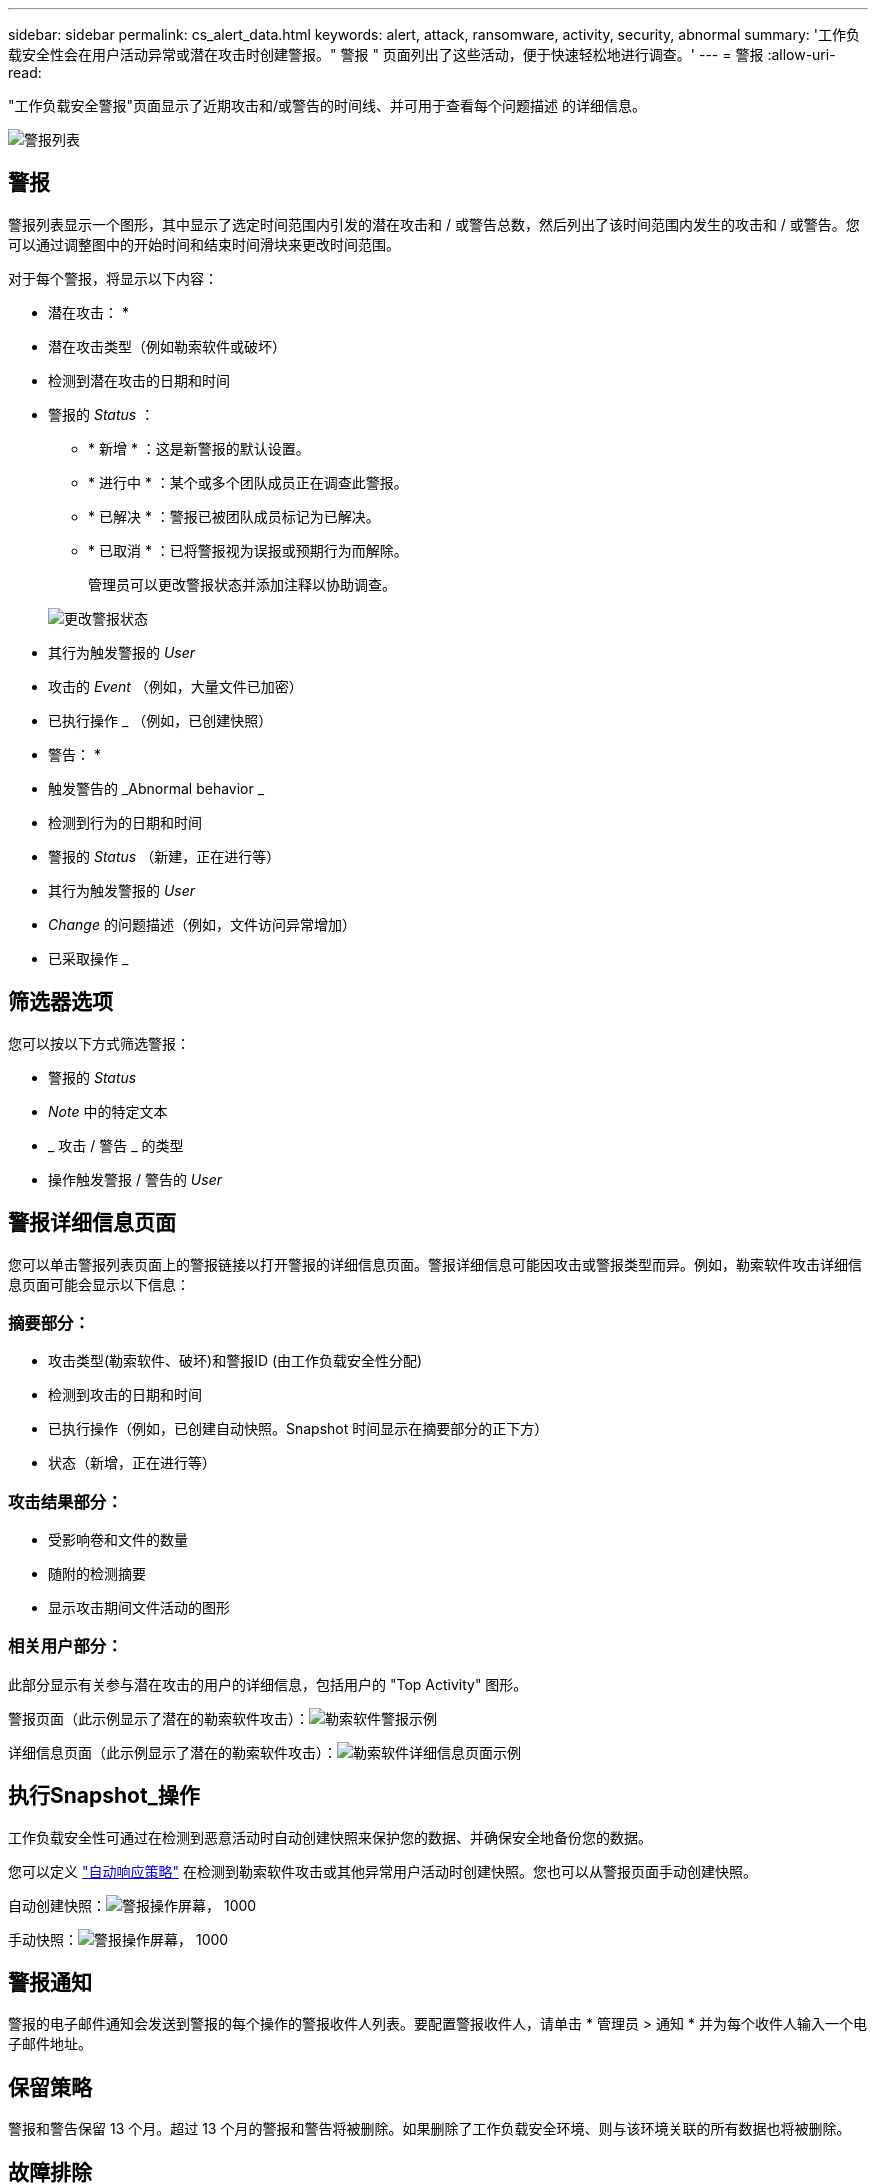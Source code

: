---
sidebar: sidebar 
permalink: cs_alert_data.html 
keywords: alert, attack, ransomware, activity, security, abnormal 
summary: '工作负载安全性会在用户活动异常或潜在攻击时创建警报。" 警报 " 页面列出了这些活动，便于快速轻松地进行调查。' 
---
= 警报
:allow-uri-read: 


[role="lead"]
"工作负载安全警报"页面显示了近期攻击和/或警告的时间线、并可用于查看每个问题描述 的详细信息。

image:CloudSecureAlertsListPage.png["警报列表"]



== 警报

警报列表显示一个图形，其中显示了选定时间范围内引发的潜在攻击和 / 或警告总数，然后列出了该时间范围内发生的攻击和 / 或警告。您可以通过调整图中的开始时间和结束时间滑块来更改时间范围。

对于每个警报，将显示以下内容：

* 潜在攻击： *

* 潜在攻击类型（例如勒索软件或破坏）
* 检测到潜在攻击的日期和时间
* 警报的 _Status_ ：
+
** * 新增 * ：这是新警报的默认设置。
** * 进行中 * ：某个或多个团队成员正在调查此警报。
** * 已解决 * ：警报已被团队成员标记为已解决。
** * 已取消 * ：已将警报视为误报或预期行为而解除。
+
管理员可以更改警报状态并添加注释以协助调查。

+
image:CloudSecureChangeAlertStatus.png["更改警报状态"]



* 其行为触发警报的 _User_
* 攻击的 _Event_ （例如，大量文件已加密）
* 已执行操作 _ （例如，已创建快照）


* 警告： *

* 触发警告的 _Abnormal behavior _
* 检测到行为的日期和时间
* 警报的 _Status_ （新建，正在进行等）
* 其行为触发警报的 _User_
* _Change_ 的问题描述（例如，文件访问异常增加）
* 已采取操作 _




== 筛选器选项

您可以按以下方式筛选警报：

* 警报的 _Status_
* _Note_ 中的特定文本
* _ 攻击 / 警告 _ 的类型
* 操作触发警报 / 警告的 _User_




== 警报详细信息页面

您可以单击警报列表页面上的警报链接以打开警报的详细信息页面。警报详细信息可能因攻击或警报类型而异。例如，勒索软件攻击详细信息页面可能会显示以下信息：



=== 摘要部分：

* 攻击类型(勒索软件、破坏)和警报ID (由工作负载安全性分配)
* 检测到攻击的日期和时间
* 已执行操作（例如，已创建自动快照。Snapshot 时间显示在摘要部分的正下方）
* 状态（新增，正在进行等）




=== 攻击结果部分：

* 受影响卷和文件的数量
* 随附的检测摘要
* 显示攻击期间文件活动的图形




=== 相关用户部分：

此部分显示有关参与潜在攻击的用户的详细信息，包括用户的 "Top Activity" 图形。

警报页面（此示例显示了潜在的勒索软件攻击）：image:RansomwareAlertExample.png["勒索软件警报示例"]

详细信息页面（此示例显示了潜在的勒索软件攻击）：image:RansomwareDetailPageExample.png["勒索软件详细信息页面示例"]



== 执行Snapshot_操作

工作负载安全性可通过在检测到恶意活动时自动创建快照来保护您的数据、并确保安全地备份您的数据。

您可以定义 link:cs_automated_response_policies.html["自动响应策略"] 在检测到勒索软件攻击或其他异常用户活动时创建快照。您也可以从警报页面手动创建快照。

自动创建快照：image:AlertActionsAutomaticExample.png["警报操作屏幕， 1000"]

手动快照：image:AlertActionsExample.png["警报操作屏幕， 1000"]



== 警报通知

警报的电子邮件通知会发送到警报的每个操作的警报收件人列表。要配置警报收件人，请单击 * 管理员 > 通知 * 并为每个收件人输入一个电子邮件地址。



== 保留策略

警报和警告保留 13 个月。超过 13 个月的警报和警告将被删除。如果删除了工作负载安全环境、则与该环境关联的所有数据也将被删除。



== 故障排除

|===
| 问题： | 请尝试以下操作： 


| 对于工作负载安全性(CS)创建的快照、CS快照是否有清除/归档期限？ | 否没有为 CS 快照设置清除 / 归档期限。用户需要为 CS 快照定义清除策略。请参见 link:https://library.netapp.com/ecmdocs/ECMP1196819/html/GUID-27D0E37F-5AF1-4AF9-BDEB-9A4B7AF3B4A9.html["ONTAP 文档"] 有关如何设置策略的信息。 


| 有时， ONTAP 每天每小时创建一次快照。工作负载安全(CS)快照是否会影响它？CS 快照是否会采用每小时快照位置？默认每小时快照是否会停止？ | 工作负载安全快照不会影响每小时快照。CS 快照不会占用每小时快照空间，应像以前一样继续使用。默认的每小时快照不会停止。 


| 如果在 ONTAP 中达到最大快照数，会发生什么情况？ | 如果达到最大Snapshot计数、则后续的Snapshot生成将失败、而工作负载安全性将显示一条错误消息、指出Snapshot已满。用户需要定义 Snapshot 策略以删除最早的快照，否则不会创建快照。在 ONTAP 9.3 及更早版本中，一个卷最多可包含 255 个 Snapshot 副本。在 ONTAP 9.4 及更高版本中，一个卷最多可以包含 1023 个 Snapshot 副本。有关的信息，请参见 ONTAP 文档 link:https://docs.netapp.com/ontap-9/index.jsp?topic=%2Fcom.netapp.doc.dot-cm-cmpr-960%2Fvolume__snapshot__autodelete__modify.html["正在设置 Snapshot 删除策略"]。 


| 工作负载安全性根本无法创建快照。 | 确保用于创建快照的角色具有链接：已分配 https://docs.netapp.com/us-en/cloudinsights/task_add_collector_svm.html#a-note-about-permissions[proper 权限 ] 。确保为 _csrole_ 创建了用于创建快照的正确访问权限： security login role create -vserver <vservername> -role csrole -cmddirname "volume snapshot" -access all 


| 对于SVM上较早的警报、快照失败、这些警报已从工作负载安全性中删除并随后重新添加。对于在重新添加 SVM 后出现的新警报，将创建快照。 | 这种情况极少。如果您遇到这种情况，请登录到 ONTAP 并为较早的警报手动创建快照。 


| 在 _Alert Details_ 页面中，在 _Take Snapshot_ 按钮下方会显示消息 "Last Attempt Failed" 错误。将鼠标悬停在错误上会显示 "invoke API command has timed out for the data collector with id" 。 | 如果通过SVM管理IP将数据收集器添加到工作负载安全性中、则在ONTAP 中SVM的LIF处于_disabled_状态时、可能会发生这种情况。在ONTAP 中启用特定LIF并从工作负载安全性中触发_Take Snapshot Manually _。然后， Snapshot 操作将成功。 
|===